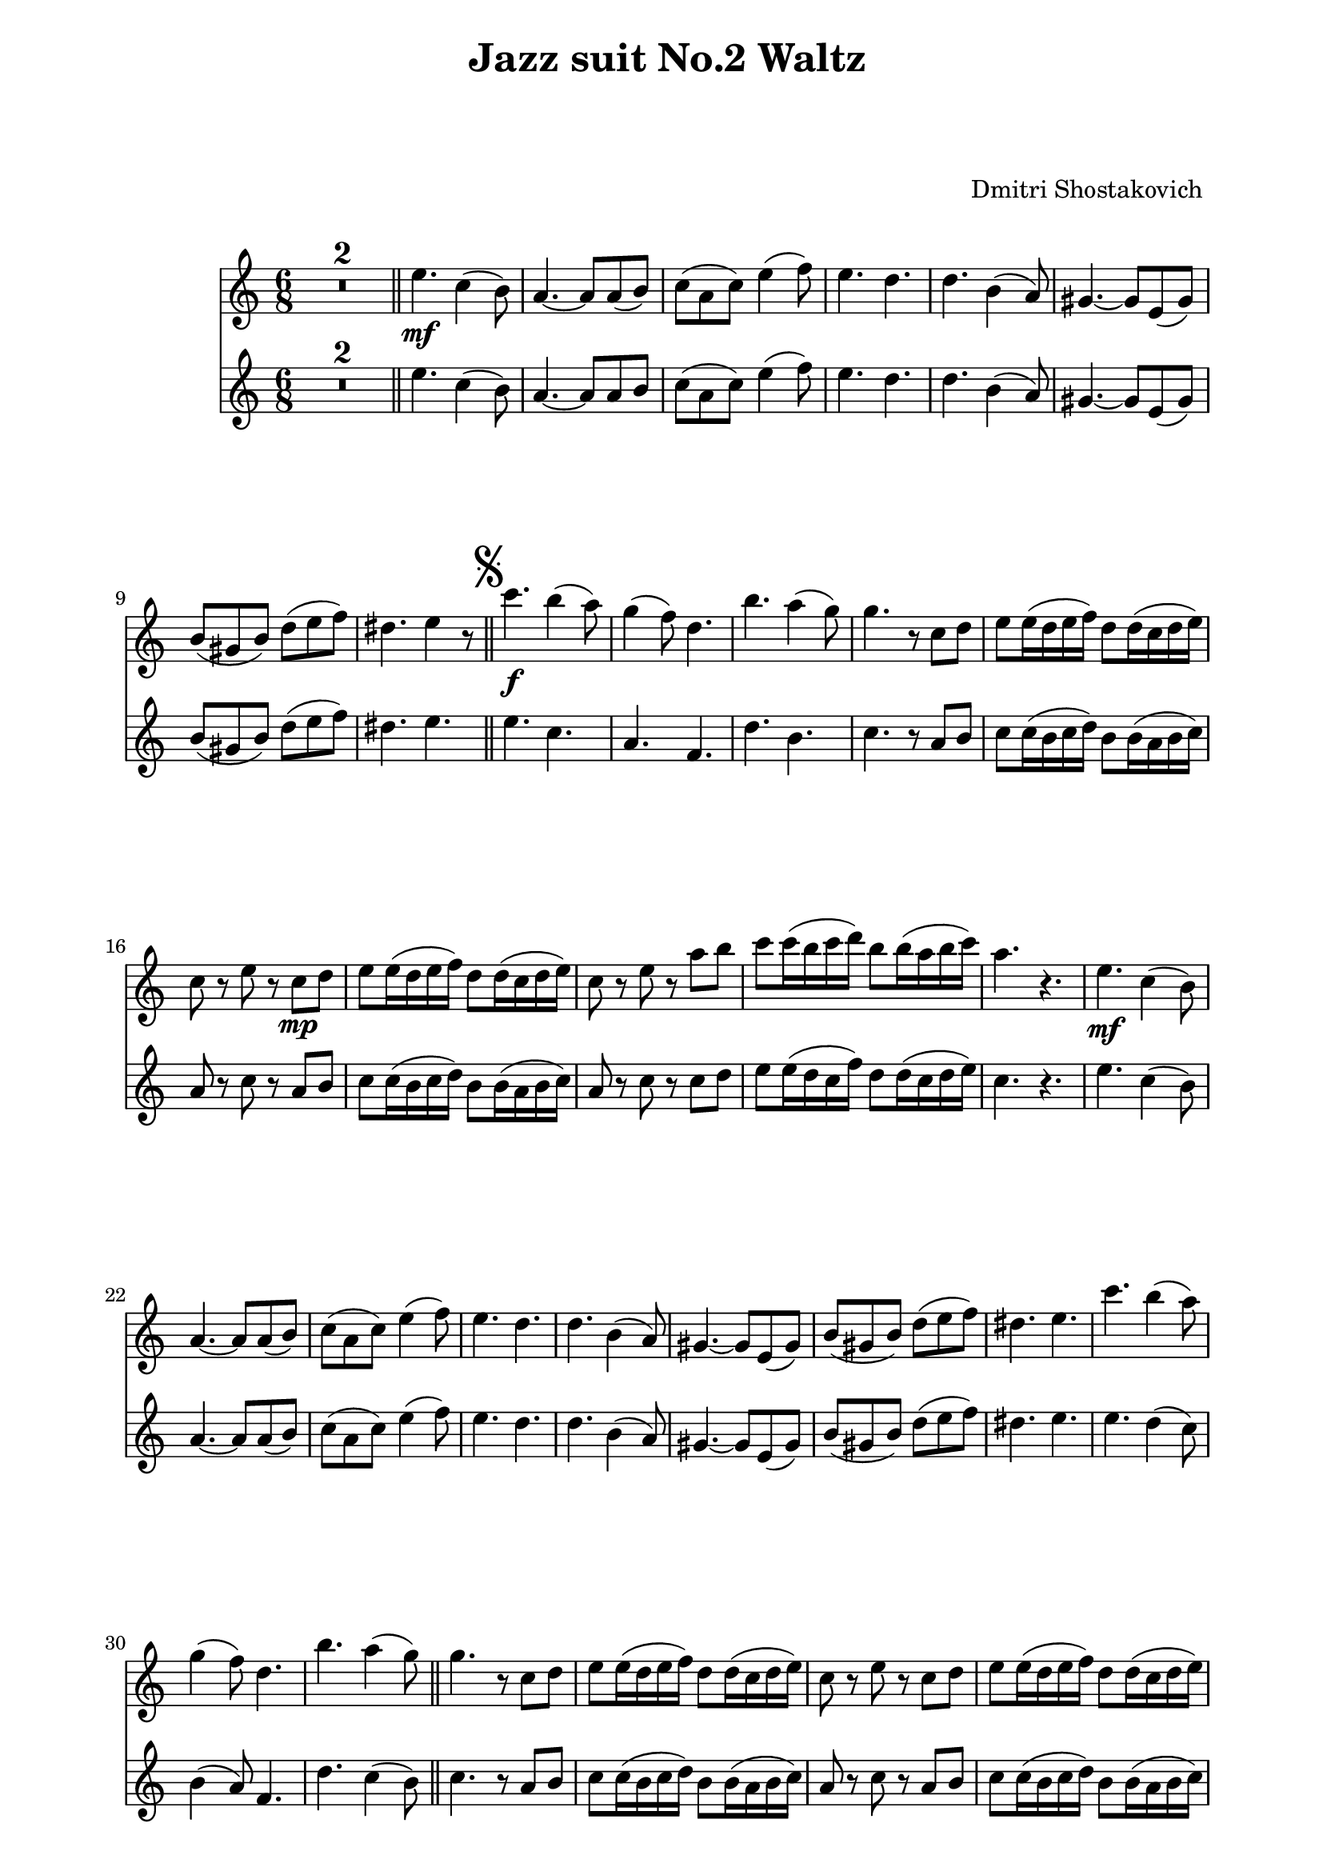 \version "2.22.1"

Melody_First = {
    \compressMMRests {
      R1*2*6/8 \bar "||"
      e4.\mf c4( b8) | a4.~ a8 a( b) | c( a c) e4( f8) |
      e4. d | d b4( a8) | gis4.~ gis8 e( gis) | 
      b( gis b) d( e f) | dis4. e4 r8 |
      \bar "||"
      \once \override Score.RehearsalMark.font-size = #2
      \mark \markup { \musicglyph "scripts.segno" }
    %11
      c'4.\f b4( a8) | g4( f8) d4. | b'4. a4( g8) |
      g4. r8 c, d | e e16( d e f) d8 d16( c d e) |
      c8 r e r c\mp d | e e16( d e f) d8 d16( c d e) |
      c8 r e r a b | c c16( b c d) b8 b16( a b c) |
      a4. r4. |
    %21
      e\mf c4( b8) | a4.~ a8 a( b) | c( a c) e4( f8) |
      e4. d | d b4( a8) | gis4.~ gis8 e( gis) | b( gis b) d( e f) | 
      dis4. e | c'4. b4( a8) | g4( f8) d4. | b'4. a4( g8)
      \bar "||"
    %32
      g4. r8 c, d | e e16( d e f) d8 d16( c d e) |
      c8 r e r c d | e e16( d e f) d8 d16( c d e) |
      c8 r e r a\f b | c c16( b c d) b8 b16( a b c) |
      \mark "To Coda         "
      \bar "||"
      %\pageBreak
    %38
      a8 e c a r g'\ff | c4. c | c8( b a) g( e g) | b4. b |
      a8( g e) c( d e) | a4. g | g8( f e) d( c d) | 
      e4( g8) d4( g8) | e4( g8) c4( d8) | e4. e | 
      e8( d c) b( g b) | d4. d | d8( c b) a( e g) |
    %51
      c4. c | c d8( c d) | e4( c8) g( a b) | c( d c) bes( a gis) |
    %55
      \repeat volta 2 {
        a4.\mf c,8( b c) | a'4 c,8~ c bes'( a) | a4( g8) fis4( g8) |
        d'4( c8) bes( a gis) | a4 c,8~ c b( c) | a'4 c,8~ c d( e) |
        f4( g8) a4 a8 | 
      }
      \alternative {
        { b( a b) c16 c c8 c | }
        { b ( a b) c4( d8) | }
      }
    %64
      e4.~ e4 r8 \bar "||"
      R1*6/8 *2
      e,4.\mp c4( b8) | a4.~ a8 a( b) | c( a c) e4( f8) |
      e4. d | d b4( a8) | gis4.~ gis8 e( gis) |
      b( gis b) d( e f) | dis4._\markup { \left-align { D.S. "al Coda    " } } e | 
      \bar "||"
      \once \override Score.RehearsalMark.font-size = #4
      \mark \markup { \musicglyph "scripts.coda" }
      a8\f r e a r r
      \bar "|."
    } % end compressMMRests
    
} % end Melody_First
%%%%%%%%%%%%%%%%%%%%%%
Melody_Second = {
  \compressMMRests {
    R1*6/8 * 2 \bar "||"
    e4. c4( b8) | a4.~ a8 a b | c( a c) e4( f8) |
    e4. d | d b4( a8) | gis4.~ gis8 e( gis) | 
    b( gis b) d( e f) | dis4. e | \bar "||"
    \once \override Score.RehearsalMark.font-size = #2
    \mark \markup { \musicglyph "scripts.segno" }
  %11
    e c | a f | d' b | c r8 a b | c8 c16( b c d) b8 b16( a b c) |
    a8 r c r a b | c c16( b c d) b8 b16( a b c) |
    a8 r c r c d | e8 e16( d c f) d8 d16( c d e) | c4. r |
    e c4( b8) | a4.~ a8 a( b) | c( a c) e4( f8) | e4. d | 
    d b4( a8) | gis4.~ gis8 e( gis) | b( gis b) d( e f) |
  %28
    dis4. e | e d4( c8) | b4( a8) f4. | d' c4( b8) | \bar "||"
    c4. r8 a b | c c16( b c d) b8 b16( a b c) | a8 r c r a b |
    c c16(b c d) b8 b16( a b c) | a8 r c r c d | 
    e8 e16( d e f) d8 d16( c d e) |
    \bar "||"
  %38
    c8 e, c a' r g' | e4. e | g4( f8) e4. |
    g f | e8( g e) c( d e) | cis4. cis | 
    d8( f e) d( c d) | c4. b | c e | g g8( a b) |
    c( d c) g4( b8) | b4. b | b8( c b) c,( e g) |
  %51
    g4. g | a d,8( c d) | e4( c8) g( a b) | c( d c) bes( a gis) |
    \repeat volta 2 {
      a'4. c,8( b c) | a'4 c,8~ c bes'( a) | a4( g8) fis4( g8) |
      d'4( c8) bes( a gis) | a4 c,8~ c b( c) |
      a'4 c,8~ c d( e) | f4( g8) a4 a8 |
    }
    \alternative {
      { b( a b) c16 c c8 c }
      { b( a b) c4( d8) }
    }
    c4.( b4) r8 | \bar "||" R1*6/8 * 2 |
    e,4. c4( b8) | a4.~ a8 a( b) | c( a c) e4( f8) |
    e4. d | d4. b4( a8) | gis4.~ gis8 e( gis) | 
    b( gis b) d( e f) | dis4. e |
    \bar "||" 
    \once \override Score.RehearsalMark.font-size = #4
    \mark \markup { \musicglyph "scripts.coda" }
    c8 r b c r r
    \bar "|."

  } % end compressMMrests


} % end Melody_Second
%%%%%%%% end Notes %%%%%%%%%
\header {

  title = \markup \center-column  { " Jazz suit No.2 Waltz "  " " }
  subtitle = "  "
  subsubtitle = "  "
  composer = " Dmitri Shostakovich "
  arranger = "  "
  tagline = \markup {
    for \fontsize # 3 \italic Jamfl
    with
    \line
    { LilyPond \simple #(lilypond-version) }
  }
}

#(set-global-staff-size 20)

\paper {
  left-margin = 2.0\cm
  right-margin = 1.8\cm
  system-system-spacing.basic-distance = # 23 %#8
}

commands = {
  \numericTimeSignature
  \time 6/8
  \key c \major
  %\tempo "Andante sostenuto" %4 = 76
}

\score {
  <<
    \context Staff = "Fl1" \relative c'' { \commands \Melody_First }
    \context Staff = "Fl2" \relative c'' { \commands \Melody_Second }
  >>
  \layout {}
  % c\midi {}
}